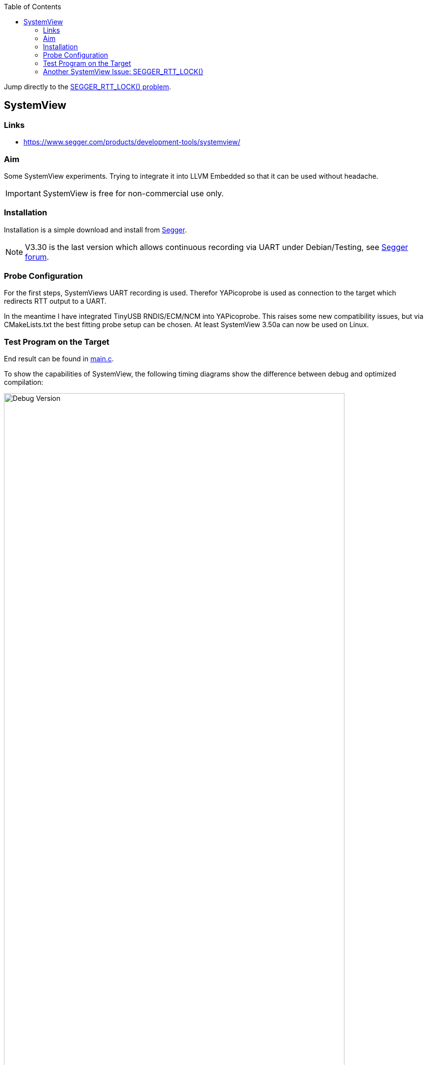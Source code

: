 :imagesdir: doc
:source-highlighter: rouge
:toc:
:toclevels: 5

Jump directly to the <<rtt-lock-problem,SEGGER_RTT_LOCK() problem>>.


== SystemView

=== Links

* https://www.segger.com/products/development-tools/systemview/


=== Aim

Some SystemView experiments.  Trying to integrate it into LLVM Embedded so that it
can be used without headache.

IMPORTANT: SystemView is free for non-commercial use only.


=== Installation

Installation is a simple download and install from
https://www.segger.com/downloads/systemview/[Segger].

NOTE: V3.30 is the last version which allows continuous recording via UART under Debian/Testing,
see https://forum.segger.com/index.php/Thread/8898-Recent-linux-SystemView-version-missing-serial-port-dialog/[Segger forum].


=== Probe Configuration

For the first steps, SystemViews UART recording is used.  Therefor YAPicoprobe
is used as connection to the target which redirects RTT output to a UART.

In the meantime I have integrated TinyUSB RNDIS/ECM/NCM into YAPicoprobe.  This raises some
new compatibility issues, but via CMakeLists.txt the best fitting probe setup can be
chosen.  At least SystemView 3.50a can now be used on Linux.


=== Test Program on the Target

End result can be found in link:.[main.c].

To show the capabilities of SystemView, the following timing diagrams show the difference
between debug and optimized compilation:

.Debug Version
[.text-center]
image::PrintCycCnt-Debug.png[Debug Version, 90%]


.Optimized Version
[.text-center]
image::PrintCycCnt-Optimized.png[Debug Version, 90%]


=== Another SystemView Issue: SEGGER_RTT_LOCK() [[rtt-lock-problem]]

Introducing SysTick monitoring in the test program revealed some hick ups in the
data sent to SystemView.  Randomly wrong names appeared in the context window
like `ISR 17` or `Timer 0x63`, in the worst case SystemView crashes, see issue also in
https://forum.segger.com/index.php/Thread/9061-SEGGER-RTT-LOCK-UNLOCK-code-wrong/[Segger forum].

Solution was TMO wrong lock code in `SEGGER_RTT_LOCK()` / `SEGGER_RTT_UNLOCK()`.
Replacing it with the following experimental code fragment solves the issue (for me):

.Code Corrections in SEGGER_RTT_Conf.h
[source, C]
----
#ifndef SEGGER_RTT_ASM
    __attribute__((always_inline)) static inline void __enable_irqXX(void)
    {
      __asm volatile ("cpsie i" : : : "memory");
    }

    __attribute__((always_inline)) static inline void __disable_irqXX(void)
    {
      __asm volatile ("cpsid i" : : : "memory");
    }

    __attribute__((always_inline)) static inline unsigned __get_PRIMASKXX(void)
    {
      unsigned result;

      __asm volatile ("MRS %0, primask" : "=r" (result) );
      return(result);
    }

    #define SEGGER_RTT_LOCK()      unsigned __prim = __get_PRIMASKXX(); __disable_irqXX();
    #define SEGGER_RTT_UNLOCK()    if (!__prim) { __enable_irqXX(); }
#endif
----

.Comparing Unpatched/Patched
[%autowidth]
[%header]
|===
| Unpatched | Patched

a|image::SystemView_nok.png[Unpatched SEGGER_RTT_Conf.h, 90%]
a|image::SystemView_ok.png[Patched SEGGER_RTT_Conf.h, 90%]

|===

